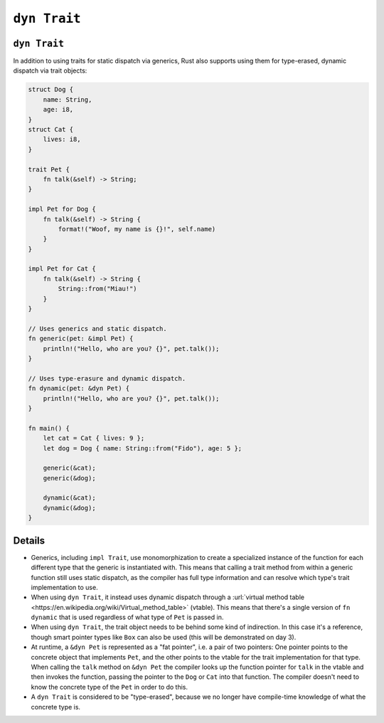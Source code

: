 ===============
``dyn Trait``
===============

---------------
``dyn Trait``
---------------

In addition to using traits for static dispatch via generics, Rust also
supports using them for type-erased, dynamic dispatch via trait objects:

.. code:: rust,editable

   struct Dog {
       name: String,
       age: i8,
   }
   struct Cat {
       lives: i8,
   }

   trait Pet {
       fn talk(&self) -> String;
   }

   impl Pet for Dog {
       fn talk(&self) -> String {
           format!("Woof, my name is {}!", self.name)
       }
   }

   impl Pet for Cat {
       fn talk(&self) -> String {
           String::from("Miau!")
       }
   }

   // Uses generics and static dispatch.
   fn generic(pet: &impl Pet) {
       println!("Hello, who are you? {}", pet.talk());
   }

   // Uses type-erasure and dynamic dispatch.
   fn dynamic(pet: &dyn Pet) {
       println!("Hello, who are you? {}", pet.talk());
   }

   fn main() {
       let cat = Cat { lives: 9 };
       let dog = Dog { name: String::from("Fido"), age: 5 };

       generic(&cat);
       generic(&dog);

       dynamic(&cat);
       dynamic(&dog);
   }

.. raw:: html

---------
Details
---------

-  Generics, including ``impl Trait``, use monomorphization to create a
   specialized instance of the function for each different type that the
   generic is instantiated with. This means that calling a trait method
   from within a generic function still uses static dispatch, as the
   compiler has full type information and can resolve which type's trait
   implementation to use.

-  When using ``dyn Trait``, it instead uses dynamic dispatch through a
   :url:`virtual method table <https://en.wikipedia.org/wiki/Virtual_method_table>`
   (vtable). This means that there's a single version of ``fn dynamic``
   that is used regardless of what type of ``Pet`` is passed in.

-  When using ``dyn Trait``, the trait object needs to be behind some
   kind of indirection. In this case it's a reference, though smart
   pointer types like ``Box`` can also be used (this will be
   demonstrated on day 3).

-  At runtime, a ``&dyn Pet`` is represented as a "fat pointer", i.e. a
   pair of two pointers: One pointer points to the concrete object that
   implements ``Pet``, and the other points to the vtable for the trait
   implementation for that type. When calling the ``talk`` method on
   ``&dyn Pet`` the compiler looks up the function pointer for ``talk``
   in the vtable and then invokes the function, passing the pointer to
   the ``Dog`` or ``Cat`` into that function. The compiler doesn't need
   to know the concrete type of the ``Pet`` in order to do this.

-  A ``dyn Trait`` is considered to be "type-erased", because we no
   longer have compile-time knowledge of what the concrete type is.

.. raw:: html

